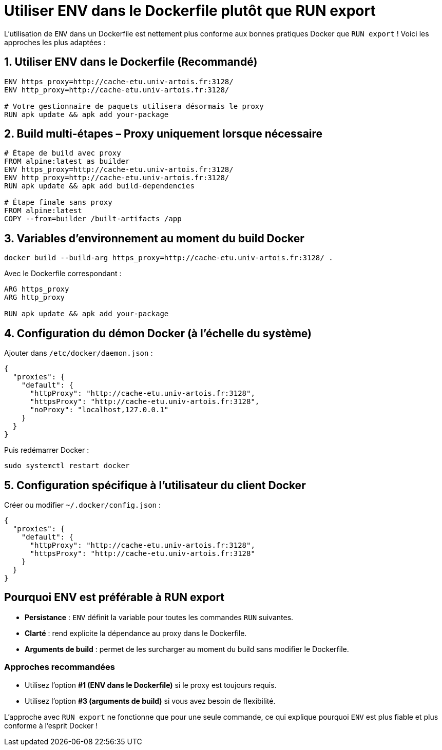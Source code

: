 [%auto-animate]
= Utiliser ENV dans le Dockerfile plutôt que RUN export

L’utilisation de `ENV` dans un Dockerfile est nettement plus conforme aux bonnes pratiques Docker que `RUN export` ! Voici les approches les plus adaptées :

[%auto-animate]
== 1. Utiliser ENV dans le Dockerfile (Recommandé)

[source,dockerfile]
----
ENV https_proxy=http://cache-etu.univ-artois.fr:3128/
ENV http_proxy=http://cache-etu.univ-artois.fr:3128/

# Votre gestionnaire de paquets utilisera désormais le proxy
RUN apk update && apk add your-package
----

[%auto-animate]
== 2. Build multi-étapes – Proxy uniquement lorsque nécessaire

[source,dockerfile]
----
# Étape de build avec proxy
FROM alpine:latest as builder
ENV https_proxy=http://cache-etu.univ-artois.fr:3128/
ENV http_proxy=http://cache-etu.univ-artois.fr:3128/
RUN apk update && apk add build-dependencies

# Étape finale sans proxy
FROM alpine:latest
COPY --from=builder /built-artifacts /app
----

[%auto-animate]
== 3. Variables d’environnement au moment du build Docker

[source,bash]
----
docker build --build-arg https_proxy=http://cache-etu.univ-artois.fr:3128/ .
----

Avec le Dockerfile correspondant :

[source,dockerfile]
----
ARG https_proxy
ARG http_proxy

RUN apk update && apk add your-package
----

[%auto-animate]
== 4. Configuration du démon Docker (à l’échelle du système)

Ajouter dans `/etc/docker/daemon.json` :

[source,json]
----
{
  "proxies": {
    "default": {
      "httpProxy": "http://cache-etu.univ-artois.fr:3128",
      "httpsProxy": "http://cache-etu.univ-artois.fr:3128",
      "noProxy": "localhost,127.0.0.1"
    }
  }
}
----

Puis redémarrer Docker :

[source,bash]
----
sudo systemctl restart docker
----

[%auto-animate]
== 5. Configuration spécifique à l’utilisateur du client Docker

Créer ou modifier `~/.docker/config.json` :

[source,json]
----
{
  "proxies": {
    "default": {
      "httpProxy": "http://cache-etu.univ-artois.fr:3128",
      "httpsProxy": "http://cache-etu.univ-artois.fr:3128"
    }
  }
}
----

[%auto-animate]
== Pourquoi ENV est préférable à RUN export

* *Persistance* : `ENV` définit la variable pour toutes les commandes `RUN` suivantes.
* *Clarté* : rend explicite la dépendance au proxy dans le Dockerfile.
* *Arguments de build* : permet de les surcharger au moment du build sans modifier le Dockerfile.

=== Approches recommandées
- Utilisez l’option *#1 (ENV dans le Dockerfile)* si le proxy est toujours requis.
- Utilisez l’option *#3 (arguments de build)* si vous avez besoin de flexibilité.

L’approche avec `RUN export` ne fonctionne que pour une seule commande, ce qui explique pourquoi `ENV` est plus fiable et plus conforme à l’esprit Docker !
